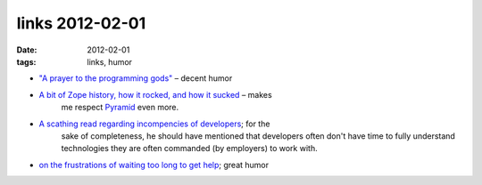 links 2012-02-01
================

:date: 2012-02-01
:tags: links, humor



- `"A prayer to the programming gods"`__ – decent humor

- `A bit of Zope history, how it rocked, and how it sucked`__ – makes
   me respect `Pyramid`__ even more.

- `A scathing read regarding incompencies of developers`__; for the
   sake of completeness, he should have mentioned that developers
   often don't have time to fully understand technologies they are
   often commanded (by employers) to work with.

- `on the frustrations of waiting too long to get help`__; great humor


__ http://lukeplant.me.uk/blog/posts/a-prayer-to-the-programming-gods/
__ http://plope.com/Members/chrism/in_defense_of_zope_libraries
__ http://docs.pylonsproject.org/en/latest/docs/pyramid.html
__ http://jpos.org/blog/2010/06/technology-xy/
__ http://lists.mplayerhq.hu/pipermail/mplayer-users/2005-November/056854.html
